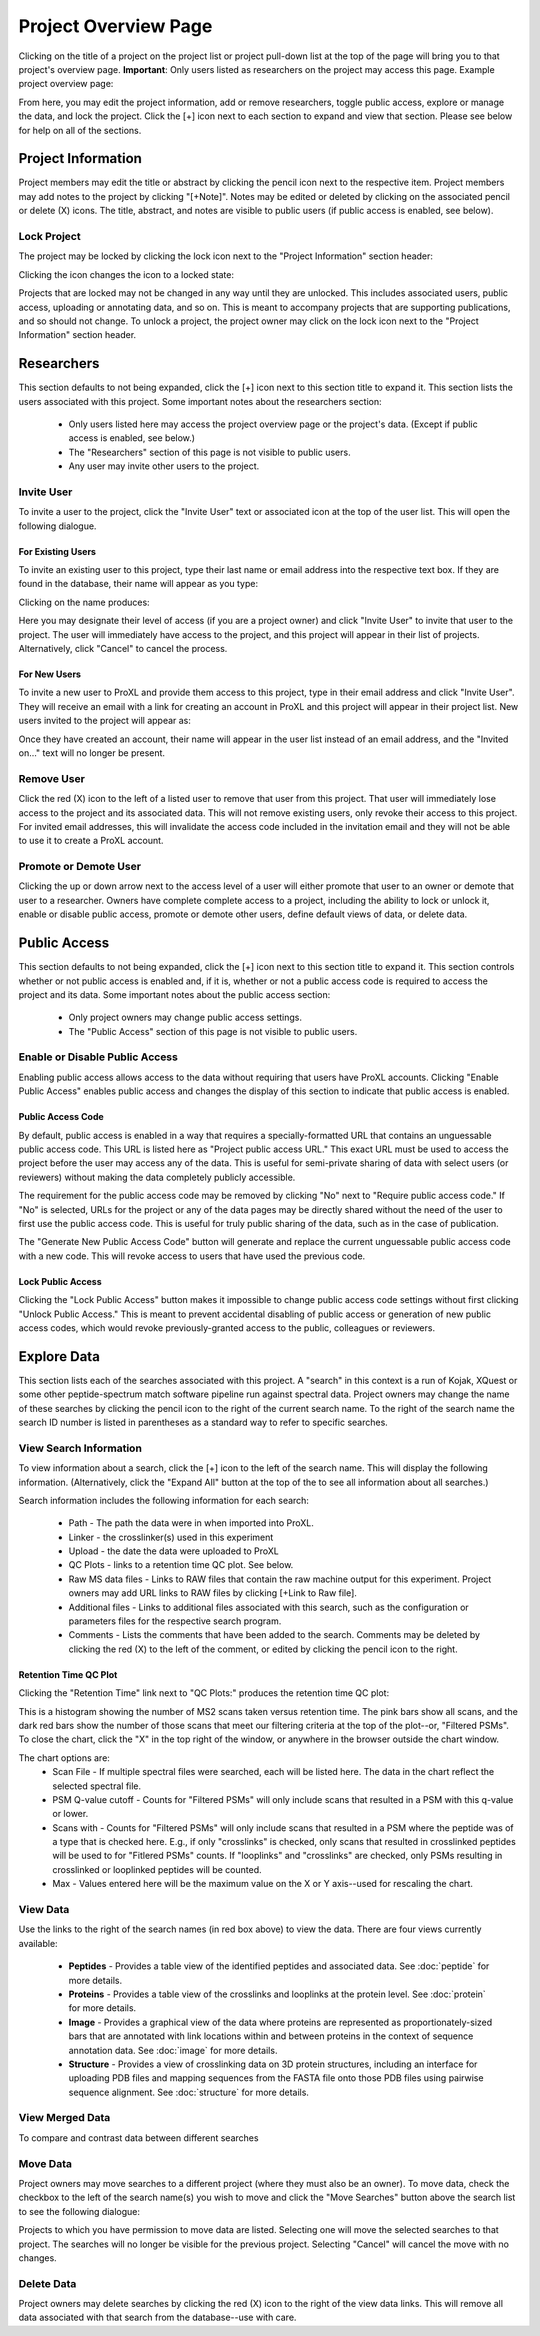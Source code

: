 =====================
Project Overview Page
=====================

Clicking on the title of a project on the project list or project pull-down list at the
top of the page will bring you to that project's overview page. **Important**: Only users
listed as researchers on the project may access this page. Example project overview page:

.. image:: /images/project-overview.png

From here, you may edit the project information, add or remove researchers, toggle
public access, explore or manage the data, and lock the project. Click the [+] icon
next to each section to expand and view that section. Please see below for
help on all of the sections.

Project Information
=========================
Project members may edit the title or abstract by clicking the pencil icon next to the
respective item. Project members may add notes to the project by clicking "[+Note]".
Notes may be edited or deleted by clicking on the associated pencil or delete (X) icons.
The title, abstract, and notes are visible to public users (if public access is enabled,
see below).

Lock Project
--------------------
The project may be locked by clicking the lock icon next to the "Project Information" section
header:

.. image:: /images/project-overview-lock-project1.png

Clicking the icon changes the icon to a locked state:

.. image:: /images/project-overview-lock-project2.png

Projects that are locked may not be changed in any way until they are unlocked. This includes
associated users, public access, uploading or annotating data, and so on. This is meant
to accompany projects that are supporting publications, and so should not change. To unlock a
project, the project owner may click on the lock icon next to the "Project Information" section
header.

.. _invite-researchers-label:

Researchers
=========================

.. image:: /images/project-overview-researchers1.png

This section defaults to not being expanded, click the [+] icon next to this section title
to expand it. This section lists the users associated with this project. Some important notes
about the researchers section:

	* Only users listed here may access the project overview page or the project's data. (Except if public access is enabled, see below.)
	* The "Researchers" section of this page is not visible to public users.
	* Any user may invite other users to the project.

Invite User
--------------------------
To invite a user to the project, click the "Invite User" text or associated icon at
the top of the user list. This will open the following dialogue.

.. image:: /images/project-overview-invite-user.png

For Existing Users
^^^^^^^^^^^^^^^^^^^^^^^^^^^^^^^^
To invite an existing user to this project, type their last name or email address
into the respective text box. If they are found in the database, their name will
appear as you type:

.. image:: /images/project-overview-invite-user2.png

Clicking on the name produces:

.. image:: /images/project-overview-invite-user3.png

Here you may designate their level of access (if you are a project owner) and click
"Invite User" to invite that user to the project. The user will immediately have
access to the project, and this project will appear in their list of projects. 
Alternatively, click "Cancel" to cancel the process.

For New Users
^^^^^^^^^^^^^^^^^^^^^^^^^^^^^^^^
To invite a new user to ProXL and provide them access to this project, type in their
email address and click "Invite User". They will receive an email with a link for
creating an account in ProXL and this project will appear in their project list. New
users invited to the project will appear as:

.. image:: /images/project-overview-invite-user4.png

Once they have created an account, their name will appear in the user list instead
of an email address, and the "Invited on..." text will no longer be present.

Remove User
--------------------------
Click the red (X) icon to the left of a listed user to remove that user from this
project. That user will immediately lose access to the project and its associated
data. This will not remove existing users, only revoke their access to this project.
For invited email addresses, this will invalidate the access code included in the
invitation email and they will not be able to use it to create a ProXL account.

Promote or Demote User
--------------------------
Clicking the up or down arrow next to the access level of a user will either promote
that user to an owner or demote that user to a researcher. Owners have complete
complete access to a project, including the ability to lock or unlock it, enable or
disable public access, promote or demote other users, define default views of data,
or delete data.


.. _public-access-label:

Public Access
=========================

.. image:: /images/project-overview-public-access.png

This section defaults to not being expanded, click the [+] icon next to this section title
to expand it. This section controls whether or not public access is enabled and, if it is,
whether or not a public access code is required to access the project and its data. 
Some important notes about the public access section:

	* Only project owners may change public access settings.
	* The "Public Access" section of this page is not visible to public users.

Enable or Disable Public Access
--------------------------------
Enabling public access allows access to the data without requiring that users
have ProXL accounts. Clicking "Enable Public Access" enables public access and changes
the display of this section to indicate that public access is enabled.

.. image:: /images/project-overview-public-access2.png

Public Access Code
^^^^^^^^^^^^^^^^^^^^^^^^^^
By default, public access is enabled in a way that requires a specially-formatted URL that contains
an unguessable public access code. This URL is listed here as "Project public access URL."
This exact URL must be used to access the project before the user may access any of the data. This
is useful for semi-private sharing of data with select users (or reviewers) without making the
data completely publicly accessible.

The requirement for the public access code may be removed by clicking "No" next to "Require public
access code." If "No" is selected, URLs for the project or any of the data pages may be directly
shared without the need of the user to first use the public access code. This is useful for truly
public sharing of the data, such as in the case of publication.

The "Generate New Public Access Code" button will generate and replace the current unguessable
public access code with a new code. This will revoke access to users that have used the
previous code.

Lock Public Access
^^^^^^^^^^^^^^^^^^^^^^^^^^
Clicking the "Lock Public Access" button makes it impossible to change public access code settings
without first clicking "Unlock Public Access." This is meant to prevent accidental disabling of
public access or generation of new public access codes, which would revoke previously-granted
access to the public, colleagues or reviewers.

Explore Data
=========================

.. image:: /images/project-overview-explore-data.png

This section lists each of the searches associated with this project. A "search" in this context
is a run of Kojak, XQuest or some other peptide-spectrum match software pipeline run against spectral
data. Project owners may change the name of these searches by clicking the pencil icon to the
right of the current search name. To the right of the search name the search ID number is listed
in parentheses as a standard way to refer to specific searches.

View Search Information
--------------------------------
To view information about a search, click the [+] icon to the left of the search name. This will
display the following information. (Alternatively, click the "Expand All" button at the top of the
to see all information about all searches.)

.. image:: /images/project-overview-explore-data2.png

Search information includes the following information for each search:

	* Path - The path the data were in when imported into ProXL.
	* Linker - the crosslinker(s) used in this experiment
	* Upload - the date the data were uploaded to ProXL
	* QC Plots - links to a retention time QC plot. See below.
	* Raw MS data files - Links to RAW files that contain the raw machine output for this experiment. Project owners may add URL links to RAW files by clicking [+Link to Raw file]. 
	* Additional files - Links to additional files associated with this search, such as the configuration or parameters files for the respective search program.
	* Comments - Lists the comments that have been added to the search. Comments may be deleted by clicking the red (X) to the left of the comment, or edited by clicking the pencil icon to the right.

Retention Time QC Plot
^^^^^^^^^^^^^^^^^^^^^^^^^^^
Clicking the "Retention Time" link next to "QC Plots:" produces the retention time QC plot:

.. image:: /images/project-overview-rt.png

This is a histogram showing the number of MS2 scans taken versus retention time. The pink bars
show all scans, and the dark red bars show the number of those scans that meet our filtering
criteria at the top of the plot--or, "Filtered PSMs". To close the chart, click the "X"
in the top right of the window, or anywhere in the browser outside the chart window.

The chart options are:
	* Scan File - If multiple spectral files were searched, each will be listed here. The data in the chart reflect the selected spectral file.
	* PSM Q-value cutoff - Counts for "Filtered PSMs" will only include scans that resulted in a PSM with this q-value or lower.
	* Scans with - Counts for "Filtered PSMs" will only include scans that resulted in a PSM where the peptide was of a type that is checked here. E.g., if only "crosslinks" is checked, only scans that resulted in crosslinked peptides will be used to for "Fitlered PSMs" counts. If "looplinks" and "crosslinks" are checked, only PSMs resulting in crosslinked or looplinked peptides will be counted.
	* Max - Values entered here will be the maximum value on the X or Y axis--used for rescaling the chart.

View Data
--------------------------------
.. image:: /images/project-overview-explore-data3.png

Use the links to the right of the search names (in red box above) to view the data. There are four views currently available:

	* **Peptides** - Provides a table view of the identified peptides and associated data. See :doc:`peptide` for more details.
	* **Proteins** - Provides a table view of the crosslinks and looplinks at the protein level. See :doc:`protein` for more details.
	* **Image** - Provides a graphical view of the data where proteins are represented as proportionately-sized bars that are annotated with link locations within and between proteins in the context of sequence annotation data. See :doc:`image` for more details.
	* **Structure** - Provides a view of crosslinking data on 3D protein structures, including an interface for uploading PDB files and mapping sequences from the FASTA file onto those PDB files using pairwise sequence alignment. See :doc:`structure` for more details. 


View Merged Data
--------------------------------
To compare and contrast data between different searches


Move Data
--------------------------------
Project owners may move searches to a different project (where they must also be an owner). To move data,
check the checkbox to the left of the search name(s) you wish to move and click the "Move Searches"
button above the search list to see the following dialogue:

.. image:: /images/project-overview-move-search.png

Projects to which you have permission to move data are listed. Selecting one will move the selected
searches to that project. The searches will no longer be visible for the previous project. Selecting
"Cancel" will cancel the move with no changes.

Delete Data
--------------------------------
Project owners may delete searches by clicking the red (X) icon to the right of the view data
links. This will remove all data associated with that search from the database--use with care.



